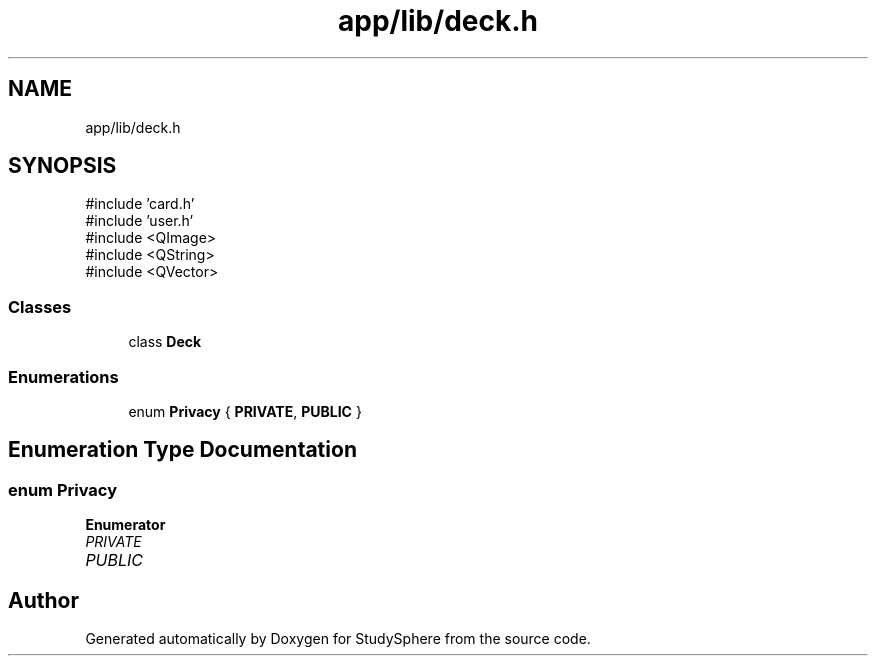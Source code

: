 .TH "app/lib/deck.h" 3 "StudySphere" \" -*- nroff -*-
.ad l
.nh
.SH NAME
app/lib/deck.h
.SH SYNOPSIS
.br
.PP
\fR#include 'card\&.h'\fP
.br
\fR#include 'user\&.h'\fP
.br
\fR#include <QImage>\fP
.br
\fR#include <QString>\fP
.br
\fR#include <QVector>\fP
.br

.SS "Classes"

.in +1c
.ti -1c
.RI "class \fBDeck\fP"
.br
.in -1c
.SS "Enumerations"

.in +1c
.ti -1c
.RI "enum \fBPrivacy\fP { \fBPRIVATE\fP, \fBPUBLIC\fP }"
.br
.in -1c
.SH "Enumeration Type Documentation"
.PP 
.SS "enum \fBPrivacy\fP"

.PP
\fBEnumerator\fP
.in +1c
.TP
\fB\fIPRIVATE \fP\fP
.TP
\fB\fIPUBLIC \fP\fP
.SH "Author"
.PP 
Generated automatically by Doxygen for StudySphere from the source code\&.
